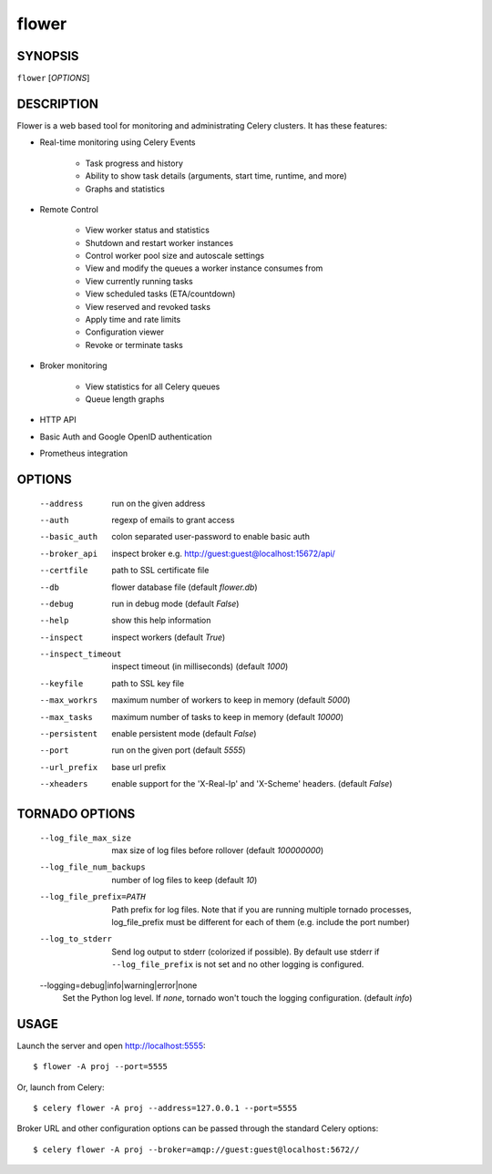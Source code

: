 ========
 flower
========

SYNOPSIS
========

``flower`` [*OPTIONS*]

DESCRIPTION
===========

Flower is a web based tool for monitoring and administrating Celery clusters.
It has these features:

- Real-time monitoring using Celery Events

    - Task progress and history
    - Ability to show task details (arguments, start time, runtime, and more)
    - Graphs and statistics

- Remote Control

    - View worker status and statistics
    - Shutdown and restart worker instances
    - Control worker pool size and autoscale settings
    - View and modify the queues a worker instance consumes from
    - View currently running tasks
    - View scheduled tasks (ETA/countdown)
    - View reserved and revoked tasks
    - Apply time and rate limits
    - Configuration viewer
    - Revoke or terminate tasks

- Broker monitoring

    - View statistics for all Celery queues
    - Queue length graphs

- HTTP API
- Basic Auth and Google OpenID authentication
- Prometheus integration


OPTIONS
=======

  --address                        run on the given address
  --auth                           regexp  of emails to grant access
  --basic_auth                     colon separated user-password to enable
                                   basic auth
  --broker_api                     inspect broker e.g.
                                   http://guest:guest@localhost:15672/api/
  --certfile                       path to SSL certificate file
  --db                             flower database file (default *flower.db*)
  --debug                          run in debug mode (default *False*)
  --help                           show this help information
  --inspect                        inspect workers (default *True*)
  --inspect_timeout                inspect timeout (in milliseconds) (default
                                   *1000*)
  --keyfile                        path to SSL key file
  --max_workrs                     maximum number of workers to keep in memory
                                   (default *5000*)
  --max_tasks                      maximum number of tasks to keep in memory
                                   (default *10000*)
  --persistent                     enable persistent mode (default *False*)
  --port                           run on the given port (default *5555*)
  --url_prefix                     base url prefix
  --xheaders                       enable support for the 'X-Real-Ip' and
                                   'X-Scheme' headers. (default *False*)

TORNADO OPTIONS
===============

  --log_file_max_size              max size of log files before rollover
                                   (default *100000000*)
  --log_file_num_backups           number of log files to keep (default *10*)
  --log_file_prefix=PATH           Path prefix for log files. Note that if you
                                   are running multiple tornado processes,
                                   log_file_prefix must be different for each
                                   of them (e.g. include the port number)
  --log_to_stderr                  Send log output to stderr (colorized if
                                   possible). By default use stderr if
                                   ``--log_file_prefix`` is not set and no other
                                   logging is configured.
  --logging=debug|info|warning|error|none
                                   Set the Python log level. If *none*, tornado
                                   won't touch the logging configuration.
                                   (default *info*)

USAGE
=====

Launch the server and open http://localhost:5555: ::

    $ flower -A proj --port=5555

Or, launch from Celery: ::

    $ celery flower -A proj --address=127.0.0.1 --port=5555

Broker URL and other configuration options can be passed through the standard Celery options: ::

    $ celery flower -A proj --broker=amqp://guest:guest@localhost:5672//
